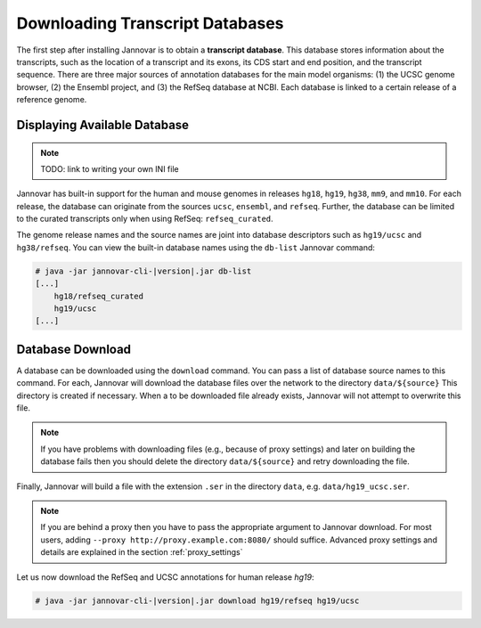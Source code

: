 .. _download:

Downloading Transcript Databases
================================

The first step after installing Jannovar is to obtain a **transcript database**.
This database stores information about the transcripts, such as the location of a transcript and its exons, its CDS start and end position, and the transcript sequence.
There are three major sources of annotation databases for the main model organisms: (1) the UCSC genome browser, (2) the Ensembl project, and (3) the RefSeq database at NCBI.
Each database is linked to a certain release of a reference genome.

Displaying Available Database
-----------------------------

.. note:: TODO: link to writing your own INI file

Jannovar has built-in support for the human and mouse genomes in releases ``hg18``, ``hg19``, ``hg38``, ``mm9``, and ``mm10``.
For each release, the database can originate from the sources ``ucsc``, ``ensembl``, and ``refseq``.
Further, the database can be limited to the curated transcripts only when using RefSeq: ``refseq_curated``.

The genome release names and the source names are joint into database descriptors such as ``hg19/ucsc`` and ``hg38/refseq``.
You can view the built-in database names using the ``db-list`` Jannovar command:

.. code-block:: console

    # java -jar jannovar-cli-|version|.jar db-list
    [...]
        hg18/refseq_curated
        hg19/ucsc
    [...]

Database Download
-----------------

A database can be downloaded using the ``download`` command.
You can pass a list of database source names to this command.
For each, Jannovar will download the database files over the network to the directory ``data/${source}``
This directory is created if necessary.
When a to be downloaded file already exists, Jannovar will not attempt to overwrite this file.

.. note::

    If you have problems with downloading files (e.g., because of proxy settings) and later on building the database fails then you should delete the directory ``data/${source}`` and retry downloading the file.

Finally, Jannovar will build a file with the extension ``.ser`` in the directory ``data``, e.g. ``data/hg19_ucsc.ser``.

.. note::

   If you are behind a proxy then you have to pass the appropriate argument to Jannovar download.
   For most users, adding ``--proxy http://proxy.example.com:8080/`` should suffice.
   Advanced proxy settings and details are explained in the section :ref:`proxy_settings`

Let us now download the RefSeq and UCSC annotations for human release *hg19*:

.. code-block:: console

    # java -jar jannovar-cli-|version|.jar download hg19/refseq hg19/ucsc


